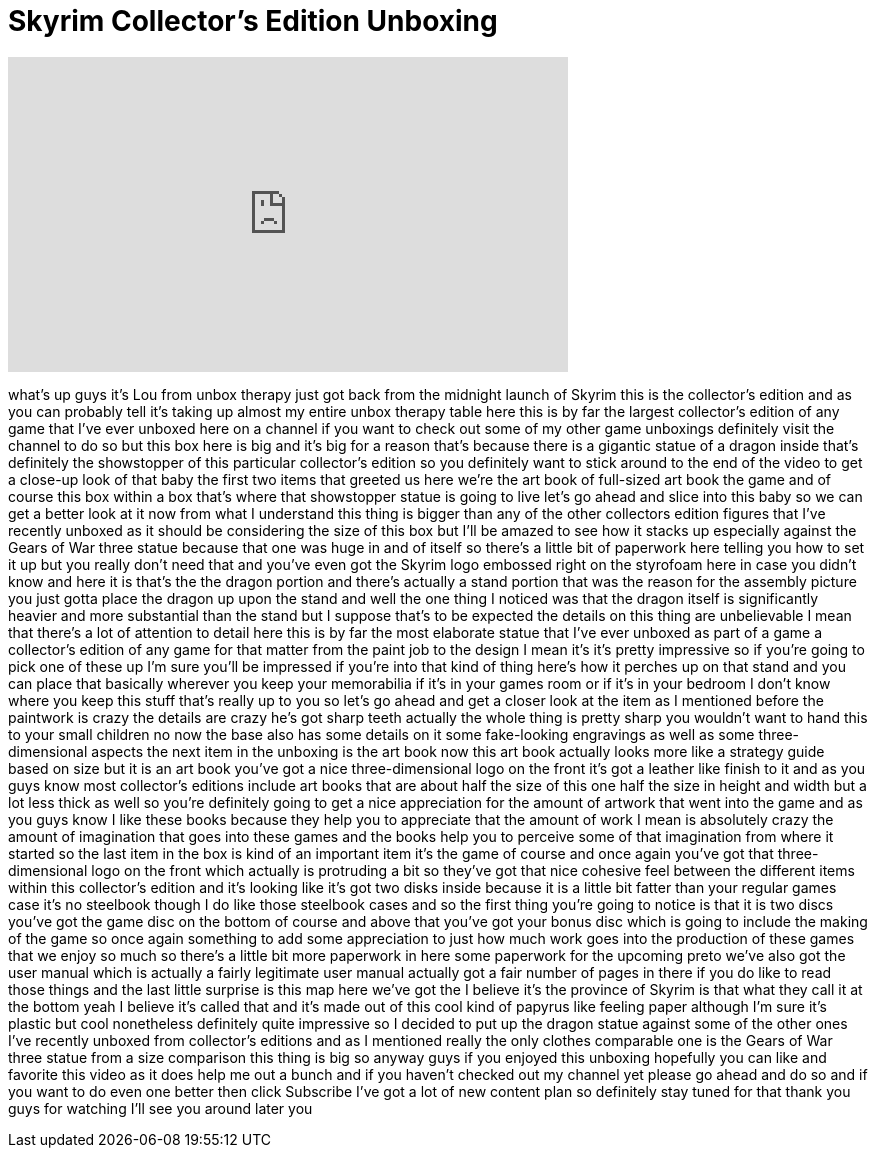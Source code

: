 = Skyrim Collector's Edition Unboxing
:published_at: 2011-11-11
:hp-alt-title: Skyrim Collector's Edition Unboxing
:hp-image: https://i.ytimg.com/vi/oidZ5reSyWE/maxresdefault.jpg


++++
<iframe width="560" height="315" src="https://www.youtube.com/embed/oidZ5reSyWE?rel=0" frameborder="0" allow="autoplay; encrypted-media" allowfullscreen></iframe>
++++

what's up guys it's Lou from unbox
therapy just got back from the midnight
launch of Skyrim this is the collector's
edition and as you can probably tell
it's taking up almost my entire unbox
therapy table here this is by far the
largest collector's edition of any game
that I've ever unboxed here on a channel
if you want to check out some of my
other game unboxings definitely visit
the channel to do so but this box here
is big and it's big for a reason that's
because there is a gigantic statue of a
dragon inside that's definitely the
showstopper of this particular
collector's edition so you definitely
want to stick around to the end of the
video to get a close-up look of that
baby the first two items that greeted us
here we're the art book of full-sized
art book the game and of course this box
within a box that's where that
showstopper statue is going to live
let's go ahead and slice into this baby
so we can get a better look at it now
from what I understand this thing is
bigger than any of the other collectors
edition figures that I've recently
unboxed as it should be considering the
size of this box but I'll be amazed to
see how it stacks up especially against
the Gears of War three statue because
that one was huge in and of itself so
there's a little bit of paperwork here
telling you how to set it up but you
really don't need that and you've even
got the Skyrim logo embossed right on
the styrofoam here in case you didn't
know and here it is that's the the
dragon portion and there's actually a
stand portion that was the reason for
the assembly picture you just gotta
place the dragon up upon the stand and
well the one thing I noticed was that
the dragon itself is significantly
heavier and more substantial than the
stand but I suppose that's to be
expected the details on this thing are
unbelievable I mean that there's a lot
of attention to detail here this is by
far the most elaborate statue that I've
ever unboxed as part of a game a
collector's edition of any game for that
matter from the paint job to the design
I mean it's it's pretty impressive so if
you're going to pick one of these up I'm
sure you'll be impressed if you're into
that kind of thing here's how it perches
up on that stand and you can place that
basically wherever you keep your
memorabilia if it's in your games room
or if it's in your bedroom I don't know
where you keep this stuff that's really
up to you so
let's go ahead and get a closer look at
the item as I mentioned before the
paintwork is crazy the details are crazy
he's got sharp teeth actually the whole
thing is pretty sharp you wouldn't want
to hand this to your small children no
now the base also has some details on it
some fake-looking
engravings as well as some
three-dimensional aspects the next item
in the unboxing is the art book now this
art book actually looks more like a
strategy guide based on size but it is
an art book you've got a nice
three-dimensional logo on the front it's
got a leather like finish to it and as
you guys know most collector's editions
include art books that are about half
the size of this one half the size in
height and width but a lot less thick as
well so you're definitely going to get a
nice appreciation for the amount of
artwork that went into the game and as
you guys know I like these books because
they help you to appreciate that the
amount of work I mean is absolutely
crazy the amount of imagination that
goes into these games and the books help
you to perceive some of that imagination
from where it started so the last item
in the box is kind of an important item
it's the game of course and once again
you've got that three-dimensional logo
on the front which actually is
protruding a bit so they've got that
nice cohesive feel between the different
items within this collector's edition
and it's looking like it's got two disks
inside because it is a little bit fatter
than your regular games case it's no
steelbook though I do like those
steelbook cases and so the first thing
you're going to notice is that it is two
discs you've got the game disc on the
bottom of course and above that you've
got your bonus disc which is going to
include the making of the game so once
again something to add some appreciation
to just how much work goes into the
production of these games that we enjoy
so much so there's a little bit more
paperwork in here some paperwork for the
upcoming preto we've also got the user
manual which is actually a fairly
legitimate user manual actually got a
fair number of pages in there if you do
like to read those things and the last
little surprise is this map here we've
got the I believe it's the province of
Skyrim is that what they call it at the
bottom yeah I believe it's called that
and it's made out of this cool kind of
papyrus like feeling paper although I'm
sure it's plastic but
cool nonetheless definitely quite
impressive so I decided to put up the
dragon statue against some of the other
ones I've recently unboxed from
collector's editions and as I mentioned
really the only clothes comparable one
is the Gears of War three statue from a
size comparison this thing is big so
anyway guys if you enjoyed this unboxing
hopefully you can like and favorite this
video as it does help me out a bunch and
if you haven't checked out my channel
yet please go ahead and do so and if you
want to do even one better then click
Subscribe I've got a lot of new content
plan so definitely stay tuned for that
thank you guys for watching I'll see you
around later
you